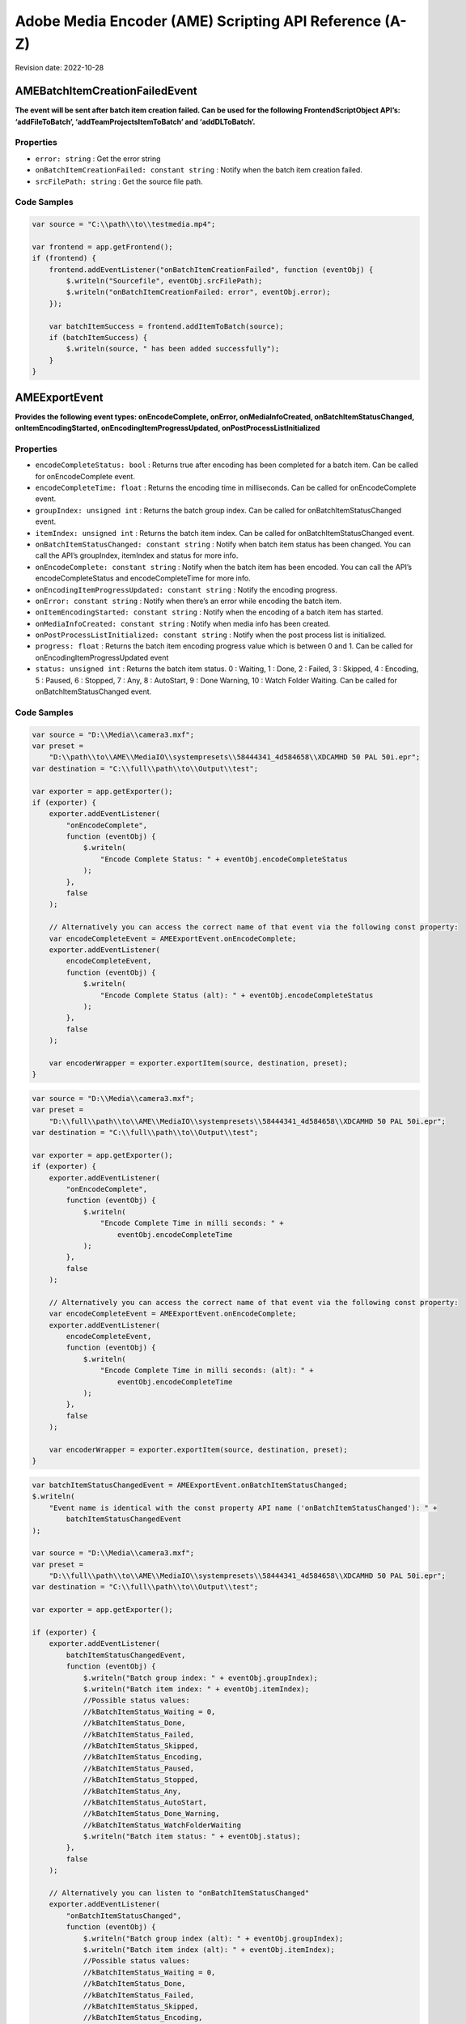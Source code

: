 Adobe Media Encoder (AME) Scripting API Reference (A-Z)
=======================================================

Revision date: 2022-10-28

AMEBatchItemCreationFailedEvent
-------------------------------

**The event will be sent after batch item creation failed. Can be used
for the following FrontendScriptObject API’s: ‘addFileToBatch’,
‘addTeamProjectsItemToBatch’ and ‘addDLToBatch’.**

Properties
~~~~~~~~~~

-  ``error: string`` : Get the error string
-  ``onBatchItemCreationFailed: constant string`` : Notify when the
   batch item creation failed.
-  ``srcFilePath: string`` : Get the source file path.

Code Samples
~~~~~~~~~~~~

.. raw:: html

   <details>

   <summary>onBatchItemCreationFailed Example (click to expand):</summary>

.. code:: javascript

   var source = "C:\\path\\to\\testmedia.mp4";

   var frontend = app.getFrontend();
   if (frontend) {
       frontend.addEventListener("onBatchItemCreationFailed", function (eventObj) {
           $.writeln("Sourcefile", eventObj.srcFilePath);
           $.writeln("onBatchItemCreationFailed: error", eventObj.error);
       });

       var batchItemSuccess = frontend.addItemToBatch(source);
       if (batchItemSuccess) {
           $.writeln(source, " has been added successfully");
       }
   }

.. raw:: html

   </details><br>

AMEExportEvent
--------------

**Provides the following event types: onEncodeComplete, onError,
onMediaInfoCreated, onBatchItemStatusChanged, onItemEncodingStarted,
onEncodingItemProgressUpdated, onPostProcessListInitialized**

.. _properties-1:

Properties
~~~~~~~~~~

-  ``encodeCompleteStatus: bool`` : Returns true after encoding has
   been completed for a batch item. Can be called for onEncodeComplete
   event.
-  ``encodeCompleteTime: float`` : Returns the encoding time in
   milliseconds. Can be called for onEncodeComplete event.
-  ``groupIndex: unsigned int`` : Returns the batch group index. Can
   be called for onBatchItemStatusChanged event.
-  ``itemIndex: unsigned int`` : Returns the batch item index. Can
   be called for onBatchItemStatusChanged event.
-  ``onBatchItemStatusChanged: constant string`` : Notify when batch
   item status has been changed. You can call the API’s groupIndex,
   itemIndex and status for more info.
-  ``onEncodeComplete: constant string`` : Notify when the batch
   item has been encoded. You can call the API’s encodeCompleteStatus
   and encodeCompleteTime for more info.
-  ``onEncodingItemProgressUpdated: constant string`` : Notify the
   encoding progress.
-  ``onError: constant string`` : Notify when there’s an error while
   encoding the batch item.
-  ``onItemEncodingStarted: constant string`` : Notify when the
   encoding of a batch item has started.
-  ``onMediaInfoCreated: constant string`` : Notify when media info
   has been created.
-  ``onPostProcessListInitialized: constant string`` : Notify when
   the post process list is initialized.
-  ``progress: float`` : Returns the batch item encoding progress
   value which is between 0 and 1. Can be called for
   onEncodingItemProgressUpdated event
-  ``status: unsigned int`` : Returns the batch item status. 0 :
   Waiting, 1 : Done, 2 : Failed, 3 : Skipped, 4 : Encoding, 5 : Paused,
   6 : Stopped, 7 : Any, 8 : AutoStart, 9 : Done Warning, 10 : Watch
   Folder Waiting. Can be called for onBatchItemStatusChanged event.

.. _code-samples-1:

Code Samples
~~~~~~~~~~~~

.. raw:: html

   <details>

   <summary>encodeCompleteStatus Example (click to expand):</summary>

.. code:: javascript

   var source = "D:\\Media\\camera3.mxf";
   var preset =
       "D:\\path\\to\\AME\\MediaIO\\systempresets\\58444341_4d584658\\XDCAMHD 50 PAL 50i.epr";
   var destination = "C:\\full\\path\\to\\Output\\test";

   var exporter = app.getExporter();
   if (exporter) {
       exporter.addEventListener(
           "onEncodeComplete",
           function (eventObj) {
               $.writeln(
                   "Encode Complete Status: " + eventObj.encodeCompleteStatus
               );
           },
           false
       );

       // Alternatively you can access the correct name of that event via the following const property:
       var encodeCompleteEvent = AMEExportEvent.onEncodeComplete;
       exporter.addEventListener(
           encodeCompleteEvent,
           function (eventObj) {
               $.writeln(
                   "Encode Complete Status (alt): " + eventObj.encodeCompleteStatus
               );
           },
           false
       );

       var encoderWrapper = exporter.exportItem(source, destination, preset);
   }

.. raw:: html

   </details><br>

.. raw:: html

   <details>

   <summary>encodeCompleteTime Example (click to expand):</summary>

.. code:: javascript

   var source = "D:\\Media\\camera3.mxf";
   var preset =
       "D:\\full\\path\\to\\AME\\MediaIO\\systempresets\\58444341_4d584658\\XDCAMHD 50 PAL 50i.epr";
   var destination = "C:\\full\\path\\to\\Output\\test";

   var exporter = app.getExporter();
   if (exporter) {
       exporter.addEventListener(
           "onEncodeComplete",
           function (eventObj) {
               $.writeln(
                   "Encode Complete Time in milli seconds: " +
                       eventObj.encodeCompleteTime
               );
           },
           false
       );

       // Alternatively you can access the correct name of that event via the following const property:
       var encodeCompleteEvent = AMEExportEvent.onEncodeComplete;
       exporter.addEventListener(
           encodeCompleteEvent,
           function (eventObj) {
               $.writeln(
                   "Encode Complete Time in milli seconds: (alt): " +
                       eventObj.encodeCompleteTime
               );
           },
           false
       );

       var encoderWrapper = exporter.exportItem(source, destination, preset);
   }

.. raw:: html

   </details><br>

.. raw:: html

   <details>

   <summary>onBatchItemStatusChanged Example (click to expand):</summary>

.. code:: javascript

   var batchItemStatusChangedEvent = AMEExportEvent.onBatchItemStatusChanged;
   $.writeln(
       "Event name is identical with the const property API name ('onBatchItemStatusChanged'): " +
           batchItemStatusChangedEvent
   );

   var source = "D:\\Media\\camera3.mxf";
   var preset =
       "D:\\full\\path\\to\\AME\\MediaIO\\systempresets\\58444341_4d584658\\XDCAMHD 50 PAL 50i.epr";
   var destination = "C:\\full\\path\\to\\Output\\test";

   var exporter = app.getExporter();

   if (exporter) {
       exporter.addEventListener(
           batchItemStatusChangedEvent,
           function (eventObj) {
               $.writeln("Batch group index: " + eventObj.groupIndex);
               $.writeln("Batch item index: " + eventObj.itemIndex);
               //Possible status values:
               //kBatchItemStatus_Waiting = 0,
               //kBatchItemStatus_Done,
               //kBatchItemStatus_Failed,
               //kBatchItemStatus_Skipped,
               //kBatchItemStatus_Encoding,
               //kBatchItemStatus_Paused,
               //kBatchItemStatus_Stopped,
               //kBatchItemStatus_Any,
               //kBatchItemStatus_AutoStart,
               //kBatchItemStatus_Done_Warning,
               //kBatchItemStatus_WatchFolderWaiting
               $.writeln("Batch item status: " + eventObj.status);
           },
           false
       );

       // Alternatively you can listen to "onBatchItemStatusChanged"
       exporter.addEventListener(
           "onBatchItemStatusChanged",
           function (eventObj) {
               $.writeln("Batch group index (alt): " + eventObj.groupIndex);
               $.writeln("Batch item index (alt): " + eventObj.itemIndex);
               //Possible status values:
               //kBatchItemStatus_Waiting = 0,
               //kBatchItemStatus_Done,
               //kBatchItemStatus_Failed,
               //kBatchItemStatus_Skipped,
               //kBatchItemStatus_Encoding,
               //kBatchItemStatus_Paused,
               //kBatchItemStatus_Stopped,
               //kBatchItemStatus_Any,
               //kBatchItemStatus_AutoStart,
               //kBatchItemStatus_Done_Warning,
               //kBatchItemStatus_WatchFolderWaiting
               $.writeln("Batch item status (alt): " + eventObj.status);
           },
           false
       );

       var encoderWrapper = exporter.exportItem(source, destination, preset);
   }

.. raw:: html

   </details><br>

.. raw:: html

   <details>

   <summary>onEncodeComplete Example (click to expand):</summary>

.. code:: javascript

   var encodeCompleteEvent = AMEExportEvent.onEncodeComplete;
   $.writeln(
       "Event name is identical with the const property API name ('onEncodeComplete'): " +
           encodeCompleteEvent
   );

   var source = "D:\\Media\\camera3.mxf";
   var preset =
       "D:\\full\\path\\to\\AME\\MediaIO\\systempresets\\58444341_4d584658\\XDCAMHD 50 PAL 50i.epr";
   var destination = "C:\\full\\path\\to\\Output\\test";

   var exporter = app.getExporter();

   if (exporter) {
       exporter.addEventListener(
           encodeCompleteEvent,
           function (eventObj) {
               $.writeln(
                   "Encode Complete Status: " + eventObj.encodeCompleteStatus
               );
               $.writeln(
                   "Encode Complete Time (in milli seconds): " +
                       eventObj.encodeCompleteTime
               );
           },
           false
       );

       // Alternatively you can listen to "onEncodeComplete"
       exporter.addEventListener(
           "onEncodeComplete",
           function (eventObj) {
               $.writeln(
                   "Encode Complete Status (alt): " + eventObj.encodeCompleteStatus
               );
               $.writeln(
                   "Encode Complete Time in milli seconds (alt): " +
                       eventObj.encodeCompleteTime
               );
           },
           false
       );

       var encoderWrapper = exporter.exportItem(source, destination, preset);
   }

.. raw:: html

   </details><br>

.. raw:: html

   <details>

   <summary>onEncodingItemProgressUpdated Example (click to expand):</summary>

.. code:: javascript

   var encodingItemProgressUpdatedEvent =
       AMEExportEvent.onEncodingItemProgressUpdated;
   $.writeln(
       "Event name is identical with the const property API name ('onEncodingItemProgressUpdated'): " +
           encodingItemProgressUpdatedEvent
   );

   var source = "D:\\Media\\camera3.mxf";
   var preset =
       "D:\\full\\path\\to\\AME\\MediaIO\\systempresets\\58444341_4d584658\\XDCAMHD 50 PAL 50i.epr";
   var destination = "C:\\full\\path\\to\\Output\\test";

   var exporter = app.getExporter();

   if (exporter) {
       exporter.addEventListener(
           encodingItemProgressUpdatedEvent,
           function (eventObj) {
               $.writeln("Encoding progress for batch item: " + eventObj.progress);
           },
           false
       );

       // Alternatively you can listen to "onEncodingItemProgressUpdated"
       exporter.addEventListener(
           "onEncodingItemProgressUpdated",
           function (eventObj) {
               $.writeln(
                   "Encoding progress for batch item (alt): " + eventObj.progress
               );
           },
           false
       );

       var encoderWrapper = exporter.exportItem(source, destination, preset);
   }

.. raw:: html

   </details><br>

.. raw:: html

   <details>

   <summary>onError Example (click to expand):</summary>

.. code:: javascript

   var errorEvent = AMEExportEvent.onError;
   $.writeln(
       "Event name is identical with the const property API name ('onError'): " +
           errorEvent
   );

   var source = "D:\\Media\\camera3.mxf";
   var preset =
       "D:\\full\\path\\to\\AME\\MediaIO\\systempresets\\58444341_4d584658\\XDCAMHD 50 PAL 50i.epr";
   var destination = "C:\\full\\path\\to\\Output\\test";

   var exporter = app.getExporter();

   if (exporter) {
       exporter.addEventListener(
           errorEvent,
           function (eventObj) {
               $.writeln("Error while encoding");
           },
           false
       );

       // Alternatively you can listen to "onError"
       exporter.addEventListener(
           "onError",
           function (eventObj) {
               $.writeln("Error while encoding (alt)");
           },
           false
       );

       var encoderWrapper = exporter.exportItem(source, destination, preset);
   }

.. raw:: html

   </details><br>

.. raw:: html

   <details>

   <summary>onItemEncodingStarted Example (click to expand):</summary>

.. code:: javascript

   var itemEncodingStartedEvent = AMEExportEvent.onItemEncodingStarted;
   $.writeln(
       "Event name is identical with the const property API name ('onItemEncodingStarted'): " +
           itemEncodingStartedEvent
   );

   var source = "D:\\Media\\camera3.mxf";
   var preset =
       "D:\\full\\path\\to\\AME\\MediaIO\\systempresets\\58444341_4d584658\\XDCAMHD 50 PAL 50i.epr";
   var destination = "C:\\fullpath\\to\\Output\\test";

   var exporter = app.getExporter();

   if (exporter) {
       exporter.addEventListener(
           itemEncodingStartedEvent,
           function (eventObj) {
               $.writeln("Encoding started for batch item.");
           },
           false
       );

       // Alternatively you can listen to "onItemEncodingStarted"
       exporter.addEventListener(
           "onItemEncodingStarted",
           function (eventObj) {
               $.writeln("Encoding started for batch item (alt).");
           },
           false
       );

       var encoderWrapper = exporter.exportItem(source, destination, preset);
   }

.. raw:: html

   </details><br>

.. raw:: html

   <details>

   <summary>onMediaInfoCreated Example (click to expand):</summary>

.. code:: javascript

   var mediaInfoCreatedEvent = AMEExportEvent.onMediaInfoCreated;
   $.writeln(
       "Event name is identical with the const property API name ('onMediaInfoCreated'): " +
           mediaInfoCreatedEvent
   );

   var source = "D:\\Media\\camera3.mxf";
   var preset =
       "D:\\full\\path\\to\\AME\\MediaIO\\systempresets\\58444341_4d584658\\XDCAMHD 50 PAL 50i.epr";
   var destination = "C:\\full\\path\\to\\Output\\test";

   var exporter = app.getExporter();

   if (exporter) {
       exporter.addEventListener(
           mediaInfoCreatedEvent,
           function (eventObj) {
               $.writeln("Media info created");
           },
           false
       );

       // Alternatively you can listen to "onMediaInfoCreated"
       exporter.addEventListener(
           "onMediaInfoCreated",
           function (eventObj) {
               $.writeln("Media info created (alt)");
           },
           false
       );

       var encoderWrapper = exporter.exportItem(source, destination, preset);
   }

.. raw:: html

   </details><br>

.. raw:: html

   <details>

   <summary>onPostProcessListInitialized Example (click to expand):</summary>

.. code:: javascript

   var postProcessListInitializedEvent =
       AMEExportEvent.onPostProcessListInitialized;
   $.writeln(
       "Event name is identical with the const property API name ('onPostProcessListInitialized'): " +
           postProcessListInitializedEvent
   );

   var source = "D:\\Media\\camera3.mxf";
   var preset =
       "D:\\full\\path\\to\\AME\\MediaIO\\systempresets\\58444341_4d584658\\XDCAMHD 50 PAL 50i.epr";
   var destination = "C:\\full\\path\\to\\Output\\test";

   var exporter = app.getExporter();

   if (exporter) {
       exporter.addEventListener(
           postProcessListInitializedEvent,
           function (eventObj) {
               $.writeln("Post process list has been initialized.");
           },
           false
       );

       // Alternatively you can listen to "onPostProcessListInitialized"
       exporter.addEventListener(
           "onPostProcessListInitialized",
           function (eventObj) {
               $.writeln("Post process list has been initialized (alt).");
           },
           false
       );

       var encoderWrapper = exporter.exportItem(source, destination, preset);
   }

.. raw:: html

   </details><br>

.. raw:: html

   <details>

   <summary>progress Example (click to expand):</summary>

.. code:: javascript

   var source = "D:\\Media\\camera3.mxf";
   var preset =
       "D:\\full\\path\\to\\AME\\MediaIO\\systempresets\\58444341_4d584658\\XDCAMHD 50 PAL 50i.epr";
   var destination = "C:\\full\\path\\to\\Output\\test";

   var exporter = app.getExporter();

   if (exporter) {
       exporter.addEventListener(
           "onEncodingItemProgressUpdated",
           function (eventObj) {
               $.writeln("Encoding progress for batch item: " + eventObj.progress);
           },
           false
       );

       // Alternatively you can access the correct name of that event via the following const property:
       var encodingItemProgressUpdatedEvent =
           AMEExportEvent.onEncodingItemProgressUpdated;
       exporter.addEventListener(
           encodingItemProgressUpdatedEvent,
           function (eventObj) {
               $.writeln(
                   "Encoding progress for batch item (alt): " + eventObj.progress
               );
           },
           false
       );

       var encoderWrapper = exporter.exportItem(source, destination, preset);
   }

.. raw:: html

   </details><br>

.. raw:: html

   <details>

   <summary>status Example (click to expand):</summary>

.. code:: javascript

   var source = "D:\\Media\\camera3.mxf";
   var preset =
       "D:\\full\\path\\to\\AME\\MediaIO\\systempresets\\58444341_4d584658\\XDCAMHD 50 PAL 50i.epr";
   var destination = "C:\\full\\path\\to\\Output\\test";

   var exporter = app.getExporter();

   if (exporter) {
       exporter.addEventListener(
           "onBatchItemStatusChanged",
           function (eventObj) {
               //Possible status values:
               // 0 : Waiting
               // 1 : Done
               // 2 : Failed
               // 3 : Skipped
               // 4 : Encoding
               // 5 : Paused
               // 6 : Stopped
               // 7 : Any
               // 8 : AutoStart
               // 9 : Done Warning
               // 10 : Watch Folder Waiting.
               $.writeln("Batch item status: " + eventObj.status);
           },
           false
       );

       // Alternatively you can access the correct name of that event via the following const property:
       var batchItemStatusChangedEvent = AMEExportEvent.onBatchItemStatusChanged;
       exporter.addEventListener(
           batchItemStatusChangedEvent,
           function (eventObj) {
               //Possible status values:
               // 0 : Waiting
               // 1 : Done
               // 2 : Failed
               // 3 : Skipped
               // 4 : Encoding
               // 5 : Paused
               // 6 : Stopped
               // 7 : Any
               // 8 : AutoStart
               // 9 : Done Warning
               // 10 : Watch Folder Waiting.
               $.writeln("Batch item status (alt): " + eventObj.status);
           },
           false
       );

       var encoderWrapper = exporter.exportItem(source, destination, preset);
   }

.. raw:: html

   </details><br>

AMEFrontendEvent
----------------

**The event will be sent after a batch item has been created
successfully.**

.. _properties-2:

Properties
~~~~~~~~~~

-  ``onItemAddedToBatch: constant string`` : Notify when a batch
   item has been created successfully. Can be used for all
   FrontendScriptObject API’s which creates a batch item.

.. _code-samples-2:

Code Samples
~~~~~~~~~~~~

.. raw:: html

   <details>

   <summary>onItemAddedToBatch Example (click to expand):</summary>

.. code:: javascript

   var source = "C:\\full\\path\\to\\testmedia.mp4";
   var frontend = app.getFrontend();
   if (frontend) {
       frontend.addEventListener("onItemAddedToBatch", function (eventObj) {
           $.writeln("Item added to Batch");
       });

       var batchItemSuccess = frontend.addItemToBatch(source);
       if (batchItemSuccess) {
           $.writeln(source, " has been added successfully");
       }
   }

.. raw:: html

   </details><br>

Application
-----------

**Top level app object**

.. _properties-3:

Properties
~~~~~~~~~~

-  ``buildNumber: string`` : Get application build number

Methods
~~~~~~~

-  ``assertToConsole(): bool`` : Redirect assert output to stdout.

-  ``bringToFront(): bool`` : Bring application to front

-  ``cancelTask(taskID: int): bool`` : Cancel the task that matches
   the task ID

-  ``getEncoderHost(): scripting object`` : Get the encoder host
   object. See EncoderHostScriptObject

-  ``getExporter(): scripting object`` : Get the exporter object.
   See ExporterScriptObject

-  ``getFrontend(): scripting object`` : Get the front end object.
   See FrontendScriptObject

-  ``getWatchFolder(): scripting object`` : Get the watch folder
   object. See WatchFolderScriptObject

-  ``isBlackVideo(sourcePath: string): bool`` : True if all frames
   are black

-  ``isSilentAudio(sourcePath: string): bool`` : True if audio is
   silent

-  ``quit(): bool`` : Quit the AME app

-  ``renderFrameSequence(sourcePath: string, outputPath: string, renderAll: bool, startFrame: int): bool`` : Render
   still frames for given source

-  ``scheduleTask(scriptToExecute: string, delayInMilliseconds: int, repeat: bool): int`` : Schedule
   a script to run after delay, returns task ID

   -  ``scriptToExecute``: Put your script as text,
      e.g. ‘app.getEncoderHost().runBatch()’.

-  ``wait(milliseconds: unsigned int): bool`` : Non UI blocking wait
   in milliseconds

-  ``write(text: string): bool`` : Write text to std out

.. _code-samples-3:

Code Samples
~~~~~~~~~~~~

.. raw:: html

   <details>

   <summary>getExporter Example (click to expand):</summary>

.. code:: javascript

   var exporter = app.getExporter();
   // check ExporterScriptObject to see which methods/properties you can apply

.. raw:: html

   </details><br>

.. raw:: html

   <details>

   <summary>isBlackVideo Example (click to expand):</summary>

.. code:: javascript

   var testfilePath = "C:\\full\\path\\to\\test.mp4";

   var blackVideo = app.isBlackVideo(testfilePath);
   if (blackVideo) {
     $.writeln("The input file has only black frames");
   }

.. raw:: html

   </details><br>

.. raw:: html

   <details>

   <summary>isSilentAudio Example (click to expand):</summary>

.. code:: javascript

   var testfilePath = "C:\\full\\path\\to\\test.mp4";

   var silent = app.isSilentAudio(testfilePath);
   if (silent) {
     $.writeln("The input file has no audio");
   }

.. raw:: html

   </details><br>

.. raw:: html

   <details>

   <summary>renderFrameSequence Example (click to expand):</summary>

.. code:: javascript

   var testfilePath = "C:\\full\\path\to\\weLove.mp4";
   var outputPath = "C:\\full\\path\\to\\output.mp4";

   var renderall = true;
   var startTime = 0;
   app.renderFrameSequence(testfilePath, outputPath, renderall, startTime);

.. raw:: html

   </details><br>

.. raw:: html

   <details>

   <summary>scheduleTask Example (click to expand):</summary>

.. code:: javascript

   var format = "";
   var presetPath = "C:\\dev\\ExtendScripting\\HighQuality720HD.epr";
   var testfilePath = "C:\\full\\path\\to\\weLove.mp4";

   var frontend = app.getFrontend();
   if (frontend) {
       // Either format or preset can be empty, output is optional
       var encoderWrapper = frontend.addFileToBatch(
           testfilePath,
           format,
           presetPath
       );

       if (encoderWrapper) {
           var taskID = app.scheduleTask(
               "var e = app.getEncoderHost(); e.runBatch()",
               5000,
               false
           );
       } else {
           $.writeln("Encoder wrapper object is not valid.");
       }
   } else {
       $.writeln("Frontend object is not valid.");
   }

.. raw:: html

   </details><br>

EncoderHostScriptObject
-----------------------

**Provides several utility methods including batch commands to run,
pause or stop the batch.**

.. _methods-1:

Methods
~~~~~~~

-  ``createEncoderForFormat(inFormatName: string): scripting object`` : Returns
   an ‘EncoderWrapper’ script object for the requested format.

-  ``getCurrentBatchPreview(inOutputPath: string): bool`` : Writes
   out the current batch preview image (tiff format) to the given path.

   -  ``inOutputPath``: Path to store a ‘tiff’ file.

-  ``getFormatList(): array of strings`` : Returns a list of all
   available formats.

-  ``getSourceInfo(sourcePath: string): scripting object`` : Returns
   a ‘SourceMediaInfo’ script object which can give detailed info about
   the provided source.

   -  ``sourcePath``: Media path

-  ``getSupportedImportFileTypes(): array of strings`` : Returns
   list of all available formats.

-  ``isBatchRunning(): bool`` : Returns true if a batch job is
   running.

-  ``pauseBatch(): bool`` : Pauses the batch (always returns true).

-  ``runBatch(): bool`` : Runs the batch (always returns true).

-  ``stopBatch(): bool`` : Stops the batch (always returns true).

.. _code-samples-4:

Code Samples
~~~~~~~~~~~~

.. raw:: html

   <details>

   <summary>Example (click to expand):</summary>

.. code:: javascript

   var sourcePath = "D:\\full\\path\\to\\camera1.mxf";
   var format = "H.264"; // e.g. H.264
   var outputFile = "C:\\full\\path\\to\\output.tiff";

   var encoderHost = app.getEncoderHost();

   if (encoderHost) {
       // API "getSourceInfo"
       var sourceMediaInfo = encoderHost.getSourceInfo(sourcePath);
       if (sourceMediaInfo) {
           // For 'sourceMediaInfo' you can now call properties of the 'SourceMediaInfo' script object, e.g.:
           // (See detailed info in the documentation of 'SourceMediaInfo')
           $.writeln(
               "Embedded description of the source: " + sourceMediaInfo.description
           );
       }

       // API "getFormatList"
       var formatList = encoderHost.getFormatList();
       $.writeln("formatList: " + formatList);

       // API "createEncoderForFormat"
       var encoderWrapper = encoderHost.createEncoderForFormat(format);
       if (encoderWrapper) {
           // For 'encoder' you can now call properties/methods of the 'EncoderWrapper" script object, e.g.:
           // (See detailed info in the documentation of 'EncoderWrapper')
           var frameRate = "25";
           encoderWrapper.setFrameRate(frameRate);
       }

       // API "isBatchRunning"
       var isBatchRunning = encoderHost.isBatchRunning();
       // With the current script the return value should be 'false' since no batch (job) is running.
       // After adding batch items (see FrontendScriptObject) and calling encoderHost.runBatch() this method returns 'true' as long as a job is running.
       $.writeln("isBatchRunning: " + isBatchRunning);

       // API "runBatch" (always returns true and therefore it's not necessary to store the result)
       encoderHost.runBatch();

       // API "stopBatch" (always returns true and therefore it's not necessary to store the result)
       encoderHost.stopBatch();

       // API "pauseBatch" (always returns true and therefore it's not necessary to store the result)
       encoderHost.pauseBatch();

       // API "getCurrentBatchPreview"
       var result = encoderHost.getCurrentBatchPreview(outputFile);
       $.writeln("result: " + result);

       // API "getSupportedImportFileTypes"
       var supportedFileTypes = encoderHost.getSupportedImportFileTypes();
       $.writeln("supportedFileTypes: " + supportedFileTypes);
   } else {
       $.writeln("encoderHost script object not defined");
   }

.. raw:: html

   </details><br>

EncoderHostWrapperEvent
-----------------------

**Provides the following event types: onItemEncodingStarted,
onEncodingItemProgressUpdate, onItemEncodeComplete. For multiple batch
items in the queue we recommend to use this event to ensure that the
event types will be received for all batch items.**

.. _properties-4:

Properties
~~~~~~~~~~

-  ``onEncodingItemProgressUpdate: constant string`` : Notify of the
   batch item encoding progress (available since 23.1.).
-  ``onItemEncodeCompleted: constant string`` : Notify when the
   batch item has been encoded.
-  ``onItemEncodingStarted: constant string`` : Notify when the
   batch item encoding started (available since 23.1.).
-  ``outputFilePath: string`` : Returns the path of the output file.
   Can be called for onItemEncodingStarted and onItemEncodeComplete
   events.
-  ``progress: float`` : Returns the encoding progress between 0 and
   1. Can be called for onEncodingItemProgressUpdate event.
-  ``result: string`` : Returns the encoding result ‘True’ or
   ‘False’. Can be called for onItemEncodeComplete event.
-  ``sourceFilePath: string`` : Returns the path of the source file.
   Can be called for onItemEncodingStarted and onItemEncodeComplete
   events.

.. _code-samples-5:

Code Samples
~~~~~~~~~~~~

.. raw:: html

   <details>

   <summary>Example (click to expand):</summary>

.. code:: javascript

   // Please use this event when you have multiple batch items in the queue (added manually or via a script as below)
   // to ensure you receive all event types
   var source_1 = "D:\\full\\path\\to\\camera1.mxf";
   var source_2 = "D:\\full\\path\\to\\camera2.mxf";
   var source_3 = "D:\\full\\path\\to\\camera3.mxf";

   var frontend = app.getFrontend();
   if (frontend) {
       // listen for batch item added event
       frontend.addEventListener("onItemAddedToBatch", function (eventObj) {
           $.writeln("frontend.onItemAddedToBatch: success");
       });

       var batchItemSuccess_1 = frontend.addItemToBatch(source_1);
       var batchItemSuccess_2 = frontend.addItemToBatch(source_2);
       var batchItemSuccess_3 = frontend.addItemToBatch(source_3);
       if (batchItemSuccess_1 && batchItemSuccess_2 && batchItemSuccess_3) {
           $.writeln(
               "Batch item added successfully for the source files ",
               source_1 + " , " + source_2 + " , " + source_3
           );

           encoderHost = app.getEncoderHost();
           if (encoderHost) {
               // listen to the item encoding started event (available since 23.1.)
               encoderHost.addEventListener(
                   "onItemEncodingStarted",
                   function (eventObj) {
                       $.writeln(
                           "onItemEncodingStarted: Source File Path: " +
                               eventObj.sourceFilePath
                       );
                       $.writeln(
                           "onItemEncodingStarted: Output File Path: " +
                               eventObj.outputFilePath
                       );
                   }
               );

               /* for earlier versions (23.0. or older) there's an additional step necessary to listen to the onItemEncodingStarted event
           var exporter = app.getExporter();
           if (exporter) {
               exporter.addEventListener(
                   "onItemEncodingStarted",
                   function (eventObj) {
                   $.writeln("onItemEncodingStarted");
                   }
               );
           }
         */

               // listen to the item encoding progress event (available since 23.1.)
               encoderHost.addEventListener(
                   "onEncodingItemProgressUpdate",
                   function (eventObj) {
                       $.writeln(
                           "onEncodingItemProgessUpdate: Encoding Progress: " +
                               eventObj.progress
                       );
                   }
               );

               /* for earlier versions (23.0. or older) there's an additional step necessary to listen to the onEncodingItemProgressUpdated event
           var exporter = app.getExporter();
           if (exporter) {
               exporter.addEventListener(
                   "onEncodingItemProgressUpdated",
                   function (eventObj) {
                   $.writeln("onEncodingItemProgessUpdated: Encoding Progress: " + eventObj.progress);
                   }
               );
           }
         */

               // listen to the item encoding complete event
               encoderHost.addEventListener(
                   "onItemEncodeComplete",
                   function (eventObj) {
                       $.writeln(
                           "onItemEncodeComplete: Result: " + eventObj.result
                       );
                       $.writeln(
                           "onItemEncodeComplete: Source File Path: " +
                               eventObj.sourceFilePath
                       );
                       $.writeln(
                           "onItemEncodeComplete: Output File Path: " +
                               eventObj.outputFilePath
                       );
                   }
               );

               encoderHost.runBatch();
           } else {
               $.writeln("encoderHost not valid");
           }
       } else {
           $.writeln("batch item wasn't added successfully");
       }
   } else {
       $.writeln("frontend not valid");
   }

.. raw:: html

   </details><br>

EncoderWrapper
--------------

**Queue item object to set encode properties**

.. _properties-5:

Properties
~~~~~~~~~~

-  ``outputFiles: array of strings`` : Gets the list of files the
   encode generated
-  ``outputHeight: float`` : Gets the height of the encoded output
   file
-  ``outputWidth: float`` : Gets the width of the encoded output
   file

.. _methods-2:

Methods
~~~~~~~

-  ``SetIncludeSourceXMP(includeSourceXMP: bool): bool`` : Toggle
   the inclusion of source XMP [boolean] input value required

-  ``getEncodeProgress(): int`` : Returns the encode progress as
   percentage

-  ``getEncodeTime(): float`` : Return the encode time in
   milliseconds

-  ``getMissingAssets(includeSource: bool, includeOutput: bool): array of strings`` : Returns
   a list of missing assets

   -  ``includeSource``: Get missing asset list from the source group if
      requested

-  ``getPresetList(): array of strings`` : Returns the presets
   available for the assigned format

-  ``loadFormat(format: string): bool`` : Changes the format for the
   batch item

   -  ``format``: E.g. ‘H.264’ Loads all presets available for the
      assigned format

-  ``loadPreset(presetPath: string): bool`` : Loads and assigns the
   preset to the batch item

-  ``setCropOffsets(left: unsigned int, top: unsigned int, right: unsigned int, bottom: unsigned int): bool`` : Sets
   the crop offsets

-  ``setCropState(cropState: bool): bool`` : Sets the crop state
   [boolean] input value required

-  ``setCropType(cropType: unsigned int): bool`` : Sets the scale
   type

   -  ``cropType``: 0 ScaleToFit, 1 ScaleToFitBeforeCrop, 2
      SetAsOutputSize, 3 ScaleToFill, 4 ScaleToFillBeforeCrop, 5
      StretchToFill, 6 StretchToFillBeforeCrop

-  ``setCuePointData(inCuePointsFilePath: string): bool`` : Sets the
   cue point data

-  ``setFrameRate(framerate: string): bool`` : Sets the frame rate
   for the batch item

   -  ``framerate``: E.g. ‘24’ as string

-  ``setIncludeSourceCuePoints(includeSourceCuePoints: bool): bool`` : Toggle
   the inclusion of cue points [boolean] input value required

-  ``setOutputFrameSize(width: unsigned int, height: unsigned int): bool`` : Sets
   the output frame size

-  ``setRotation(rotationValue: float): bool`` : Sets the rotation
   (in a 360 degree system)

   -  ``rotationValue``: E.g. 0.0 - 360.0

-  ``setScaleType(scaleType: unsigned int): bool`` : Sets the scale
   type

   -  ``scaleType``: 0 ScaleToFit, 1 ScaleToFitBeforeCrop, 2
      SetAsOutputSize, 3 ScaleToFill, 4 ScaleToFillBeforeCrop, 5
      StretchToFill, 6 StretchToFillBeforeCrop

-  ``setTimeInterpolationType(interpolationType: unsigned int): bool`` : Set
   the time interpolation type

   -  ``interpolationType``: 0 FrameSampling, 1 FrameBlending, 2
      OpticalFlow

-  ``setUseFrameBlending(useFrameBlending: bool): bool`` : Toggle
   the use of frame blending [boolean] input value required

-  ``setUseMaximumRenderQuality(useMaximumRenderQuality: bool): bool`` : Toggle
   the use of maximum render quality [boolean] input value required

-  ``setUsePreviewFiles(usePreviewFiles: bool): bool`` : Toggle the
   use of previews files. [boolean] input value required

-  ``setWorkArea(workAreaType: unsigned int, startTime: float, endTime: float): bool`` : Sets
   the work area type, start and end time for the batch item

   -  ``workAreaType``: 0 Entire, 1 InToOut, 2 WorkArea, 3 Custom, 4
      UseDefault

-  ``setXMPData(templateXMPFilePath: string): bool`` : Sets XMP data
   to given template

.. _code-samples-6:

Code Samples
~~~~~~~~~~~~

.. raw:: html

   <details>

   <summary>Example (click to expand):</summary>

.. code:: javascript

   var format = "";
   var presetPath = "C:\\full\\path\\to\\HighQuality720HD.epr";
   var testfilePath = "C:\\full\\path\\to\\weLove.mp4";

   var frontend = app.getFrontend();
   if (frontend) {
       // Either format or preset can be empty, output is optional
       var encoderWrapper = frontend.addFileToBatch(
           testfilePath,
           format,
           presetPath
       );

       if (encoderWrapper) {
           $.writeln(
               "Frontend script engine added the source file using addFileToBatch-",
               testfilePath,
               " successfully"
           );

           $.writeln("width :", encoderWrapper.outputWidth);
           $.writeln("height:", encoderWrapper.outputHeight);
           $.writeln("outputFiles:", encoderWrapper.outputFiles);

           //input value is string please use e.g. "25"
           encoderWrapper.setFrameRate("25");

           //int, 0-Entire, 1-InToOut, 2-WorkArea, 3-Custom, 4:UseDefault
           encoderWrapper.setWorkArea(0, 0.0, 1.0);

           var usePreviewFiles = true;
           encoderWrapper.setUsePreviewFiles(usePreviewFiles);

           var useMaximumRenderQuality = true;
           encoderWrapper.setUseMaximumRenderQuality(useMaximumRenderQuality);

           var useFrameBlending = true;
           encoderWrapper.setUseFrameBlending(useFrameBlending);

           // int-0-FrameSampling, 1-FrameBlending, 2-OpticalFlow
           encoderWrapper.setTimeInterpolationType(1);

           // be aware that this method first letter is upper case
           var includeSourceXMP = true;
           encoderWrapper.SetIncludeSourceXMP(includeSourceXMP);

           var includeSourceCuePoints = false;
           encoderWrapper.setIncludeSourceCuePoints(includeSourceCuePoints);

           var cropState = true;
           encoderWrapper.setCropState(cropState);

           //int, 0-ScaleToFit, 1-ScaleToFitBeforeCrop, 2-SetAsOutputSize, 3-ScaleToFill, 4-ScaleToFillBeforeCrop, 5-StretchToFill, 6-StretchToFillBeforeCrop",
           encoderWrapper.setCropType(4);

           //int, 0-ScaleToFit, 1-ScaleToFitBeforeCrop, 2-SetAsOutputSize, 3-ScaleToFill, 4-ScaleToFillBeforeCrop, 5-StretchToFill, 6-StretchToFillBeforeCrop",
           encoderWrapper.setScaleType(4);

           // rotate clockwise, input values will be transformed into [0 - 360], so -90 is equal to 270
           encoderWrapper.setRotation(180);

           //left, top, right, bottom
           encoderWrapper.setCropOffsets(10, 20, 10, 20);

           //width and height
           encoderWrapper.setOutputFrameSize(1200, 800);

           // default is off - deprecated
           //encoderWrapper.setCuePointData();

           var encoderHostWrapper = app.getEncoderHost();
           if (encoderHostWrapper) {
               encoderHostWrapper.runBatch();
           }
       } else {
           $.writeln("encoderWrapper is not valid");
       }
   } else {
       $.writeln("frontend obj is not valid");
   }

.. raw:: html

   </details><br>

.. raw:: html

   <details>

   <summary>getPresetList Example (click to expand):</summary>

.. code:: javascript

   var presetPath = "C:\\full\\path\\to\\HighQuality720HD.epr";
   var testfilePath = "C:\\full\\path\\to\\weLove.mp4";

   var format = "";
   var frontend = app.getFrontend();
   if (frontend) {
       var encoderWrapper = frontend.addFileToBatch(
           testfilePath,
           format,
           presetPath
       );

       if (encoderWrapper) {
           $.writeln(testfilePath, " has been added successfully");

           /**if you set the format parameter but no presetfilepath then you will
            * get all related presets to this specific format.
            *
            * If you set the presetfilepath but no format, then the
            * format will be set automatically that matches the current preset */

           var presetList = encoderWrapper.getPresetList();
           for (var index = 0; index < presetList.length; index++) {
               $.writeln(presetList[index]);
           }
       } else {
           $.writeln("encoderWrapper object is not valid");
       }
   } else {
       $.writeln("Frontend object is not valid");
   }

.. raw:: html

   </details><br>

.. raw:: html

   <details>

   <summary>loadFormat Example (click to expand):</summary>

.. code:: javascript

   var format = "";
   var presetPath = "C:\\full\\path\\to\\HighQuality720HD.epr";
   var testfilePath = "C:\\full\\path\\to\\weLove.mp4";
   var frontend = app.getFrontend();
   if (frontend) {
       var encoderWrapper = frontend.addFileToBatch(
           testfilePath,
           format,
           presetPath
       );
       if (encoderWrapper) {
           encoderWrapper.loadFormat("MP3");
       } else {
           $.writeln("EncoderWrapper object is not valid");
       }
   } else {
       $.writeln("Frontend object is not valid");
   }

.. raw:: html

   </details><br>

.. raw:: html

   <details>

   <summary>loadPreset Example (click to expand):</summary>

.. code:: javascript

   var format = "";
   var presetPath = "C:\\full\\path\\to\\HighQuality720HD.epr";
   var testfilePath = "C:\\full\\path\\to\\weLove.mp4";
   var presetPathToLoad = "C:\\full\\path\\to\\High Quality 1080 HD.epr";

   var frontend = app.getFrontend();
   if (frontend) {
       // Either format name or presetPath can be empty, output filepath is optional
       var encoderWrapper = frontend.addFileToBatch(
           testfilePath,
           format,
           presetPath
       );
       if (encoderWrapper) {
           encoderWrapper.loadPreset(presetPathToLoad);
       } else {
           $.writeln("EncoderWrapper object is not valid");
       }
   } else {
       $.writeln("Frontend object is not valid");
   }

.. raw:: html

   </details><br>

EncoderWrapperEvent
-------------------

**An event to inform of encode progress and completion.**

.. _properties-6:

Properties
~~~~~~~~~~

-  ``onEncodeFinished: constant string`` : Notify when the batch
   item has been encoded.
-  ``onEncodeProgress: constant string`` : Notify when the batch
   item encode progress changes.
-  ``result: string`` : Returns the encoding result ‘Done!’,
   ‘Failed!’ or ‘Stopped!’ for the event type onEncodeFinished resp. the
   encoding progress for the event type onEncodeProgress which is
   between 0 and 100.

.. _code-samples-7:

Code Samples
~~~~~~~~~~~~

.. raw:: html

   <details>

   <summary>Example (click to expand):</summary>

.. code:: javascript

   var source = "D:\\full\\path\\to\\camera3.mxf";
   var preset =
       "D:\\full\\path\\to\\AME\\MediaIO\\systempresets\\58444341_4d584658\\XDCAMHD 50 PAL 50i.epr";
   var destination = "C:\\full\\path\\to\\test";

   var exporter = app.getExporter();
   if (exporter) {
       var encoderWrapper = exporter.exportItem(source, destination, preset);
       if (encoderWrapper) {
           encoderWrapper.addEventListener(
               "onEncodeFinished",
               function (eventObj) {
                   $.writeln("Encoding result: " + eventObj.result);
               },
               false
           );
           encoderWrapper.addEventListener(
               "onEncodeProgress",
               function (eventObj) {
                   $.writeln("Encoding progress: " + eventObj.result);
               },
               false
           );
       }
   }

.. raw:: html

   </details><br>

ExporterScriptObject
--------------------

**Contains several encoding methods. You can listen to different types
of the AMEExportEvent: onEncodeComplete, onError, onMediaInfoCreated,
onBatchItemStatusChanged, onItemEncodingStarted,
onEncodingItemProgressUpdated, onPostProcessListInitialized**

.. _properties-7:

Properties
~~~~~~~~~~

-  ``elapsedMilliseconds: float`` : Returns the encode time in
   milliseconds.
-  ``encodeID: string`` : Returns the current encode item ID as
   string.

.. _methods-3:

Methods
~~~~~~~

-  ``exportGroup(sourcePath: string, outputPath: string, presetsPath: string, matchSource: bool = false): bool`` : Export
   the source with the provided list of presets. Returns true in case of
   success.

   -  ``sourcePath``: Media path (Premiere Pro projects aren’t
      supported).
   -  ``outputPath``: If outputPath is empty, then the output file
      location will be generated based on the source location.
   -  ``presetsPath``: Multiple preset paths can be provided separated
      via a \| (e.g. ‘path1|path2|path3’
   -  ``matchSource``: Optional. Default value is false

-  ``exportItem(sourcePath: string, outputPath: string, presetPath: string, matchSource: bool = false, writeFramesToDisk: bool = false): scripting object`` : Export
   the source with the provided preset. Returns an EncoderWrapper
   object.

   -  ``sourcePath``: Media path or Premiere Pro project path (In case
      of a Premiere Pro project the last sequence will be used).
   -  ``outputPath``: If outputPath is empty, then the output file
      location will be generated based on the source location.
   -  ``matchSource``: Optional. Default value is false
   -  ``writeFramesToDisk``: Optional. Default value is false. True
      writes five frames at 0%, 25%, 50%, 75% and 100% of the full
      duration. Known issue: Currently it only works with parallel
      encoding disabled.

-  ``exportSequence(projectPath: string, outputPath: string, presetPath: string, matchSource: bool = false, writeFramesToDisk: bool = false, leadingFramesToTrim: int = 0, trailingFramesToTrim: int = 0, sequenceName: string = ""): bool`` : Export
   the Premiere Pro sequence with the provided preset. Returns true in
   case of success.

   -  ``projectPath``: Premiere Pro project path.
   -  ``outputPath``: If outputPath is empty, then the output file
      location will be generated based on the source location.
   -  ``matchSource``: Optional. Default value is false.
   -  ``writeFramesToDisk``: Optional. Default value is false. True
      writes five frames at 0%, 25%, 50%, 75% and 100% of the full
      duration. Known issue: Currently it only works with parallel
      encoding disabled.
   -  ``leadingFramesToTrim``: Optional. Default value is 0.
   -  ``trailingFramesToTrim``: Optional. Default value is 0.
   -  ``sequenceName``: Optional. If sequence name is empty then we use
      the last sequence of the project.

-  ``getSourceMediaInfo(sourcePath: string): scripting object`` : Returns
   a SourceMediaInfo object.

-  ``removeAllBatchItems(): bool`` : Remove all batch items from the
   queue. Returns true in case of success.

-  ``trimExportForSR(sourcePath: string, outputPath: string, presetPath: string, matchSource: bool = false, writeFramesToDisk: bool = false, leadingFramesToTrim: int = 0, trailingFramesToTrim: int = 0): bool`` : Smart
   render the source with the provided preset. Returns true in case of
   success.

   -  ``sourcePath``: Media path or Premiere Pro project path (In case
      of a Premiere Pro project the last sequence will be used).
   -  ``outputPath``: If outputPath is empty, then the output file
      location will be generated based on the source location.
   -  ``matchSource``: Optional. Default value is false.
   -  ``writeFramesToDisk``: Optional. Default value is false. True
      writes five frames at 0%, 25%, 50%, 75% and 100% of the full
      duration. Known issue: Currently it only works with parallel
      encoding disabled.
   -  ``leadingFramesToTrim``: Optional. Default value is 0.
   -  ``trailingFramesToTrim``: Optional. Default value is 0.

.. _code-samples-8:

Code Samples
~~~~~~~~~~~~

.. raw:: html

   <details>

   <summary>elapsedMilliseconds Example (click to expand):</summary>

.. code:: javascript

   var source = "D:\\full\\path\\to\\camera3.mxf";
   var preset = "D:\\full\\path\\to\\AME\\MediaIO\\systempresets\\58444341_4d584658\\XDCAMHD 50 PAL 50i.epr";
   var destination = "C:\\full\\path\\to\\Output\\test";

   var exporter = app.getExporter();

   if (exporter) {
       var encoderWrapper  = exporter.exportItem(source, destination, preset);

       exporter.addEventListener("onEncodeComplete", function(eventObj) {
           // We can get the encoding time from the event or from the exporter
           $.writeln("Encode Complete Time (in milli seconds): " + eventObj.encodeCompleteTime);

           var encodeCompleteTime = exporter.elapsedMilliseconds;
           $.writeln("Encode Complete Time alt (in milli seconds): " + encodeCompleteTime);
       }, false)
   }

.. raw:: html

   </details><br>

.. raw:: html

   <details>

   <summary>encodeID Example (click to expand):</summary>

.. code:: javascript

   var source = "D:\\full\\path\\to\\camera3.mxf";
   var preset = "D:\\full\\path\\to\\AME\\MediaIO\\systempresets\\58444341_4d584658\\XDCAMHD 50 PAL 50i.epr";
   var destination = "C:\\full\\path\\to\\Output\\test";

   var exporter = app.getExporter();

   if (exporter) {
       var encoderWrapper = exporter.exportItem(source, destination, preset);
       var encodeID = exporter.encodeID;
       $.writeln("Encode ID: " + encodeID);
   }

.. raw:: html

   </details><br>

.. raw:: html

   <details>

   <summary>exportGroup Example (click to expand):</summary>

.. code:: javascript

   var source = "D:\\full\\path\\to\\camera3.mxf";
   var preset_1 = "D:\\full\\path\\to\\AME\\MediaIO\\systempresets\\58444341_4d584658\\XDCAMHD 50 PAL 50i.epr";
   var preset_2 = "D:\\full\\path\\to\\AME\\MediaIO\\systempresets\\58444341_4d584658\\XDCAMHD 50 PAL 25p.epr";
   var presets = preset_1 + "|" + preset_2;
   var destination = "C:\\full\\path\\to\\Output\\test";
   var matchSourceSettings = false;  // optional

   var exporter = app.getExporter();

   if (exporter) { 

       exporter.addEventListener("onEncodeComplete", function(eventObj) {
           // We should arrive here two times (for every preset we have one batch item)
           $.writeln("Encode Complete Status (always true): " + eventObj.encodeCompleteStatus);
           // We encode both batch items in parallel and so we don't really get the exact time for each batch item
           // When we arrive here the second time we get the total encoding time for both batch items (the first
           // could be ignored)
           $.writeln("Encode Complete Time (in milliseconds): " + eventObj.encodeCompleteTime);
       }, false)

       exporter.addEventListener("onError", function(eventObj) {
           $.writeln("Error while encoding");
       }, false)

       exporter.addEventListener("onBatchItemStatusChanged", function(eventObj) {
           $.writeln("Batch group index: " + eventObj.groupIndex);
           $.writeln("Batch item index: " + eventObj.itemIndex);
           /*
           Possible status values:
           kBatchItemStatus_Waiting = 0,
           kBatchItemStatus_Done,
           kBatchItemStatus_Failed,
           kBatchItemStatus_Skipped,
           kBatchItemStatus_Encoding,
           kBatchItemStatus_Paused,
           kBatchItemStatus_Stopped,
           kBatchItemStatus_Any,
           kBatchItemStatus_AutoStart,
           kBatchItemStatus_Done_Warning,
           kBatchItemStatus_WatchFolderWaiting
           */
           $.writeln("Batch item status: " + eventObj.status);
       }, false)

       exporter.addEventListener("onItemEncodingStarted", function(eventObj) {
           $.writeln("Encoding started for batch item.");
       }, false)

       exporter.addEventListener("onMediaInfoCreated", function(eventObj) {
           $.writeln("Media info created");
       }, false)
       
       exporter.addEventListener("onPostProcessListInitialized", function(eventObj) {
           $.writeln("Post process list has been initialized.");
       }, false)

       var encodingPreperationSuccess = exporter.exportGroup(source, destination, presets, matchSourceSettings);
       // Without all optional arguments:
       // var encodingPreperationSuccess = exporter.exportGroup(source, destination, presets);

       $.writeln ("Encoding preparations were successful: " + encodingPreperationSuccess);
   }

.. raw:: html

   </details><br>

.. raw:: html

   <details>

   <summary>exportItem Example (click to expand):</summary>

.. code:: javascript

   // Supported: PR projects (last sequence will be used)
   // var source = "C:\\Users\\marnold\\Documents\\Adobe\\Premiere Pro (Beta)\\22.0\\Two sequences.prproj";
   var source = "D:\\full\\path\\to\\camera3.mxf";
   var preset = "D:\\full\\path\\to\\AME\\MediaIO\\systempresets\\58444341_4d584658\\XDCAMHD 50 PAL 50i.epr";
   var destination = "C:\\full\\path\\to\\Output\\test";
   var matchSourceSettings = false; // optional
   var writeFramesToDisk = false; // optional

   var exporter = app.getExporter();

   if (exporter) {
       
       // listen to events dispatched by the exporter:
       exporter.addEventListener("onEncodeComplete", function(eventObj) {
           $.writeln("Encode Complete Status (always true): " + eventObj.encodeCompleteStatus); // Complete status always true
           $.writeln("Encode Complete Time (in milliseconds): " + eventObj.encodeCompleteTime);
       }, false)
           
       exporter.addEventListener("onError", function(eventObj) {
           $.writeln("Error while encoding");
       }, false)

       exporter.addEventListener("onBatchItemStatusChanged", function(eventObj) {
           $.writeln("Batch group index: " + eventObj.groupIndex);
           $.writeln("Batch item index: " + eventObj.itemIndex);
           //Possible status values:
           //kBatchItemStatus_Waiting = 0,
           //kBatchItemStatus_Done,
           //kBatchItemStatus_Failed,
           //kBatchItemStatus_Skipped,
           //kBatchItemStatus_Encoding,
           //kBatchItemStatus_Paused,
           //kBatchItemStatus_Stopped,
           //kBatchItemStatus_Any,
           //kBatchItemStatus_AutoStart,
           //kBatchItemStatus_Done_Warning,
           //kBatchItemStatus_WatchFolderWaiting
           $.writeln("Batch item status: " + eventObj.status);
       }, false)

       exporter.addEventListener("onEncodingItemProgressUpdated", function(eventObj) {
           $.writeln("Encoding progress for batch item: " + eventObj.progress);
       }, false)

       exporter.addEventListener("onItemEncodingStarted", function(eventObj) {
           $.writeln("Encoding started for batch item.");
       }, false)

       exporter.addEventListener("onMediaInfoCreated", function(eventObj) {
           $.writeln("Media info created");
       }, false)
           
       exporter.addEventListener("onPostProcessListInitialized", function(eventObj) {
           $.writeln("Post process list has been initialized.");
       }, false)

       var encoderWrapper  = exporter.exportItem(source, destination, preset, matchSourceSettings, writeFramesToDisk);
       // Without all optional arguments:
       // var encoderWrapper  = exporter.exportItem(source, destination, preset);

       if (encoderWrapper) {
           encoderWrapper.addEventListener("onEncodeFinished", function(eventObj) {
           $.writeln("Encoding result: " + eventObj.result);
           }, false)

           encoderWrapper.addEventListener("onEncodeProgress", function(eventObj) {
               $.writeln("Encoding progress: " + eventObj.result);
           }, false)
       }
   }

.. raw:: html

   </details><br>

.. raw:: html

   <details>

   <summary>exportSequence Example (click to expand):</summary>

.. code:: javascript

   var projectPath = "C:\\full\\path\\to\\Validation.prproj";
   var preset = "C:\\full\\path\\to\\XDCAMHD50PAL25p.epr";
   var source = "C:\\full\\path\\to\\testmedia.mp4";
   var destination = "C:\\full\\path\\to\\Output";

   var matchSource= false;
   var writeFramesToDisk = false;
   var leadingFramesToTrim = 0;  
   var trailingFramesToTrim = 0;
   var sequenceName = "AME-Test-Sequence";

   var exporter = app.getExporter();

   if (exporter) { 

       var encodingPreperationSuccess = exporter.exportSequence(projectPath, destination, preset, matchSource, writeFramesToDisk, leadingFramesToTrim, trailingFramesToTrim, sequenceName);
      
       $.writeln ("Encoding preparations were successful: " + encodingPreperationSuccess);

       // please see 'exportGroup' how to register events
    }

    

.. raw:: html

   </details><br>

.. raw:: html

   <details>

   <summary>getSourceMediaInfo Example (click to expand):</summary>

.. code:: javascript

   var exporter = app.getExporter();

   if (exporter) {
       var source = "D:\\full\\path\\to\\camera3.mxf";
       var sourceMediaInfo = exporter.getSourceMediaInfo(source);
   }

.. raw:: html

   </details><br>

.. raw:: html

   <details>

   <summary>removeAllBatchItems Example (click to expand):</summary>

.. code:: javascript

   // Preparation: Be sure there are some batch items in the queue. Otherwise create them via scripting API's or directly in the UI
   // since we need some batch item in the queue to verify the API removeAllBatchItems

   var exporter = app.getExporter();

   if (exporter) {
       var success = exporter.removeAllBatchItems();
       $.writeln("Remove all batch items was successful: " + success);
   }

.. raw:: html

   </details><br>

.. raw:: html

   <details>

   <summary>trimExportForSR Example (click to expand):</summary>

.. code:: javascript

   var preset = "C:\\full\\path\\to\\XDCAMHD50PAL25p.epr";
   var source = "C:\\full\\path\\to\\testmedia.mp4";
   var destination = "C:full\\path\\to\\Output";
   var matchSource = false;
   var writeFramesToDisk = false;
   var leadingFramesToTrim = 10;  
   var trailingFramesToTrim = 700; 

   var exporter = app.getExporter();
   if (exporter) { 
      
      var encodingPreperationSuccess = exporter.trimExportForSR(source, destination, preset, matchSource, writeFramesToDisk, leadingFramesToTrim, trailingFramesToTrim);

      $.writeln ("Encoding preparations were successful: " + encodingPreperationSuccess);

      // please see 'exportGroup' how to register events
   }

.. raw:: html

   </details><br>

FrontendScriptObject
--------------------

**Scripting methods to the frontend**

.. _methods-4:

Methods
~~~~~~~

-  ``addCompToBatch(compPath: string, presetPath: string = "", outputPath: string = ""): bool`` : Adds
   the first comp of an After Effects project resp. the first sequence
   of a Premiere Pro project to the batch.

   -  ``compPath``: Path to e.g. an After Effects project or Premiere
      Pro project. The first comp resp. sequence will be used.
   -  ``presetPath``: Optional. If presetPath is empty, then the default
      preset will be applied.
   -  ``outputPath``: Optional. If outputPath is empty, then the output
      file name will be generated based on the comp path.

-  ``addDLToBatch(projectPath: string, format: string, presetPath: string, guid: string, outputPath: string = ""): scripting object`` : Adds
   e.g. an After Effects comp or Premiere Pro sequence to the batch and
   returns an EncoderWrapper object.

   -  ``projectPath``: E.g. Premiere Pro or After Effects project path.
   -  ``format``: E.g. ‘H.264’
   -  ``presetPath``: Either a preset or a format input must be present.
      If no preset is used then the default preset of the specified
      format will be applied.
   -  ``guid``: The unique id of e.g. a Premiere Pro sequence or After
      Effects composition.
   -  ``outputPath``: Optional. If outputPath is empty, then the output
      file name will be generated based on the project path.

-  ``addFileSequenceToBatch(containingFolder: string, imagePath: string, presetPath: string, outputPath: string = ""): bool`` : Adds
   an image sequence to the batch. The images will be sorted in
   alphabetical order.

   -  ``containingFolder``: The folder containing image files.
   -  ``imagePath``: All images from the containing folder with the same
      extension will be added to the output file.
   -  ``outputPath``: Optional. If outputPath is empty, then the output
      file name will be generated based on the containingFolder name

-  ``addFileToBatch(filePath: string, format: string, presetPath: string, outputPath: string = ""): scripting object`` : Adds
   a file to the batch and returns an EncoderWrapper object.

   -  ``filePath``: File path of a media source.
   -  ``format``: E.g. ‘H.264’
   -  ``presetPath``: Either a preset or a format input must be present.
      If no preset is used then the default preset of the specified
      format will be applied.
   -  ``outputPath``: Optional. If outputPath is empty, then the output
      file name will be generated based on the file path.

-  ``addItemToBatch(sourcePath: string): bool`` : Adds a media
   source to the batch.

   -  ``sourcePath``: Path of the media source.

-  ``addTeamProjectsItemToBatch(projectsURL: string, format: string, presetPath: string, outputPath: string): scripting object`` : Adds
   a team project item to the batch and returns an EncoderWrapper
   object.

   -  ``projectsURL``: Team Projects URL or Team Projects Snap. You can
      create a tp2snap file in PPro for a ProjectItem via the scripting
      API saveProjectSnapshot.
   -  ``format``: E.g. ‘H.264’
   -  ``presetPath``: Either a preset or a format input must be present.
      If no preset is used then the default preset of the specified
      format will be applied.

-  ``addXMLToBatch(xmlPath: string, presetPath: string, outputFolderPath: string = ""): bool`` : Adds
   Final Cut Pro xml to the batch.

   -  ``xmlPath``: Path to a Final Cut Pro xml file.
   -  ``outputFolderPath``: Optional. If outputFolderPath is empty, then
      the output file name will be generated based on the XML file path.

-  ``getDLItemsAtRoot(projectPath: string): array of strings`` : Returns
   the list of GUIDs for objects (sequences/comps) at the top/root
   level.

   -  ``projectPath``: E.g. Premiere Pro or After Effects project path.

-  ``stitchFiles(mediaPaths: string, format: string, presetPath: string, outputPath: string): scripting object`` : Adds
   a batch item for the given media and returns an EncoderWrapper
   object.

   -  ``mediaPaths``: Semicolon delimited list of media paths.
   -  ``format``: E.g. ‘H.264’
   -  ``presetPath``: Either a preset or a format input must be present.
      If no preset is used then the default preset of the specified
      format will be applied.

-  ``stopBatch(): bool`` : Stops the batch.

.. _code-samples-9:

Code Samples
~~~~~~~~~~~~

.. raw:: html

   <details>

   <summary>addCompToBatch Example (click to expand):</summary>

.. code:: javascript

   var preset = "C:\\full\\path\\to\\HighQuality720HD.epr";
   var destination = "C:\\full\\path\\to\\Output";
   var compItem = "C:\\full\\path\\to\\Two comps.aep";

   var frontend = app.getFrontend();
   if (frontend) {

      // listen for batch item added event
      frontend.addEventListener("onItemAddedToBatch", function (eventObj) {
       $.writeln("frontend.onItemAddedToBatch: success");
       });

     var batchItemSuccess = frontend.addCompToBatch(compItem, preset, destination);
     if (batchItemSuccess) {
         $.writeln(
         "Frontend script engine added the source file ",
         compItem,
         " successfully "
         );

         // get encoderHost to be able to listen for the item complete event
       encoderHost = app.getEncoderHost();
       if (encoderHost) {
         encoderHost.addEventListener(
           "onItemEncodeComplete",
           function (eventObj) {
             $.writeln("Result: " + eventObj.result);
             $.writeln("Source File Path: " + eventObj.sourceFilePath);
             $.writeln("Output File Path: " + eventObj.outputFilePath);
           }
         );

         encoderHost.runBatch();  
       } else {
         $.writeln("encoderHost not valid");
       }
     } else {
       $.writeln("batch item wasn't added successfully");
     }
   } else {
     $.writeln("frontend not valid");
   }

.. raw:: html

   </details><br>

.. raw:: html

   <details>

   <summary>addDLToBatch Example (click to expand):</summary>

.. code:: javascript

   var format = "H.264";
   var presetPath = "C:\\full\\path\\to\\HighQuality720HD.epr";
   var outputPath = "C:\\full\\path\\to\\Output";
   var aftereffects_projPath = "C:\\full\\path\\to\\OpenInPPro.aep";

   var frontend = app.getFrontend();
   if (frontend) {
     // first we need the guid of the e.g. ae comps or ppro sequences
     var result = frontend.getDLItemsAtRoot(aftereffects_projPath);
     $.writeln(result.length + " comps / sequences found.");

     // import e.g. the first comp / sequence
     if (result.length > 0) {

       // listen for batch item added / creation failed event
       frontend.addEventListener("onItemAddedToBatch", function (eventObj) {
         $.writeln("frontend.onItemAddedToBatch: success");
         });

       frontend.addEventListener("onBatchItemCreationFailed", function (eventObj) {
         $.writeln("frontend.onBatchItemCreationFailed: failed");
         $.writeln("srcFilePath: " + eventObj.srcFilePath);
         $.writeln("error: " + eventObj.error);
         });

       var encoderWrapper = frontend.addDLToBatch(
         projectPath,
         format,
         presetPath,
         result[0],
         outputPath
       );

       if (encoderWrapper) {
         $.writeln(
           "Batch item added successfully for comp / sequence guid: ",
           result[0]
         );

         // listen for encode progress and encode finish events
         encoderWrapper.addEventListener("onEncodeProgress", function (eventObj) {
           $.writeln("Encoding progress for batch item: " + eventObj.result);
         });

         encoderWrapper.addEventListener("onEncodeFinished", function (eventObj) {
           $.writeln("Encoding result for batch item: " + eventObj.result);
         });

         // get encoder host to run batch
         var encoderHost = app.getEncoderHost();

         if (encoderHost) {
           encoderHost.runBatch();
         } else {
           $.writeln("encoderHost not valid")
         }
       } else {
         $.writeln("encoderWrapper not valid")
       }
     } else {
       $.writeln("the project doesn't have any comps / sequences");
     }
   } else {
     $.writeln("frontend not valid");
   }

.. raw:: html

   </details><br>

.. raw:: html

   <details>

   <summary>addFileSequenceToBatch Example (click to expand):</summary>

.. code:: javascript

   var preset = "C:\\full\\path\\to\\HighQuality720HD.epr";
   var destination = "C:\\full\\path\\to\\Output\\output";
   var inContainingFolder = "C:\\full\\path\\to\\Images";
   var firstFile = "C:\\full\\path\\to\\Images\\AB-1.jpg";

   var frontend = app.getFrontend();
   if (frontend) {

     // listen for batch item added event
     frontend.addEventListener("onItemAddedToBatch", function (eventObj) {
       $.writeln("onAddItemToBatch success");
     });

     var batchItemSuccess = frontend.addFileSequenceToBatch(
       inContainingFolder,
       firstFile,
       preset,
       destination
     );

     if (batchItemSuccess) {
       $.writeln("Batch item added successfully");

       // get encoderHost to be able to listen for the item complete event
       var encoderHost = app.getEncoderHost();
       if (encoderHost) {
         encoderHost.addEventListener(
           "onItemEncodeComplete",
           function (eventObj) {
             $.writeln("Result: " + eventObj.result);
             $.writeln("Source File Path: " + eventObj.sourceFilePath);
             $.writeln("Output File Path: " + eventObj.outputFilePath);
           }
         );

         encoderHost.runBatch();  
       } else {
         $.writeln("encoderHost not valid");
       }
     } else {
       $.writeln("batch item wasn't added successfully");
     }
   } else {
     $.writeln("frontend not valid");
   }

.. raw:: html

   </details><br>

.. raw:: html

   <details>

   <summary>addFileToBatch Example (click to expand):</summary>

.. code:: javascript

   var preset = "C:\\full\\path\\to\\HighQuality720HD.epr";
   var source = "C:\\full\\path\\to\\camera3.mxf";
   var destination = "C:\\full\\path\\to\\Output\\output";

   var frontend = app.getFrontend();
   if (frontend) {

     // listen for batch item added / creation failed event
     frontend.addEventListener("onItemAddedToBatch", function (eventObj) {
       $.writeln("frontend.onItemAddedToBatch: success");
       });

       frontend.addEventListener("onBatchItemCreationFailed", function (eventObj) {
       $.writeln("frontend.onBatchItemCreationFailed: failed");
       $.writeln("srcFilePath: " + eventObj.srcFilePath);
       $.writeln("error: " + eventObj.error);
       });
       
     var encoderWrapper = frontend.addFileToBatch(
       source,
       "H.264",
       preset,
       destination
     );
     if (encoderWrapper) {
       $.writeln(
         "Batch item added successfully for source file  ",
         source
       );

       // listen for encode progress and encode finish event
       encoderWrapper.addEventListener("onEncodeProgress", function (eventObj) {
         $.writeln("Encoding progress for batch item: " + eventObj.result);
       });

       encoderWrapper.addEventListener("onEncodeFinished", function (eventObj) {
         $.writeln("encoderWrapper.onEncodeFinished Success: " + eventObj.result);
       });

       // get encoder host to run batch
       var encoderHost = app.getEncoderHost();

       if (encoderHost) {
         encoderHost.runBatch();
       } else {
         $.writeln("encoderHost not valid")
       }
     } else {
       $.writeln("encoderWrapper not valid - batch item wasn't added successfully");
     }
   } else {
     $.writeln("frontend not valid");
   }

.. raw:: html

   </details><br>

.. raw:: html

   <details>

   <summary>addItemToBatch Example (click to expand):</summary>

.. code:: javascript

   var source = "D:\\full\\path\\to\\camera3.mxf";

   var frontend = app.getFrontend();
   if (frontend) {

     // listen for batch item added event
     frontend.addEventListener("onItemAddedToBatch", function (eventObj) {
       $.writeln("frontend.onItemAddedToBatch: success");
     });

     var batchItemSuccess = frontend.addItemToBatch(source);
     if (batchItemSuccess) {
       $.writeln(
         "Batch item added successfully for the source file ",
         source
       );

       // get encoderHost to be able to listen for the item complete event
       encoderHost = app.getEncoderHost();
       if (encoderHost) {
         encoderHost.addEventListener(
           "onItemEncodeComplete",
           function (eventObj) {
             $.writeln("Result: " + eventObj.result);
             $.writeln("Source File Path: " + eventObj.sourceFilePath);
             $.writeln("Output File Path: " + eventObj.outputFilePath);
           }
         );

         encoderHost.runBatch();  
       } else {
         $.writeln("encoderHost not valid");
       }
     } else {
       $.writeln("batch item wasn't added successfully");
     }
   } else {
     $.writeln("frontend not valid");
   }

.. raw:: html

   </details><br>

.. raw:: html

   <details>

   <summary>addTeamProjectsItemToBatch Example (click to expand):</summary>

.. code:: javascript

   // use for the projectsURL a valid Team Projects URL or a Team Projects Snap
   // you can create a tp2snap file in PPro for a ProjectItem via the scripting API saveProjectSnapshot 
   // e.g. projectItem.saveProjectSnapshot("C:\\full\\path\\to\\test.tp2snap");
   var projectsURL = "C:\\full\\path\\to\\test.tp2snap";
   var format = "H.264";
   var presetPath = "C:\\full\\path\\to\\HighQuality720HD.epr";
   var outputPath = "C:\\full\\path\\to\\Output";

   var frontend = app.getFrontend();
   if (frontend) {

     // listen for batch item added / creation failed event
     frontend.addEventListener("onItemAddedToBatch", function (eventObj) {
       $.writeln("frontend.onItemAddedToBatch: success");
       });

     frontend.addEventListener("onBatchItemCreationFailed", function (eventObj) {
       $.writeln("frontend.onBatchItemCreationFailed: failed");
       $.writeln("srcFilePath: " + eventObj.srcFilePath);
       $.writeln("error: " + eventObj.error);
       });

     var encoderWrapper = frontend.addTeamProjectsItemToBatch(
       projectsURL, 
       format, 
       presetPath, 
       outputPath);

     if (encoderWrapper) {
       $.writeln(
         "Batch item added successfully for Team Projects url: ",
         projectsURL
       );

       // listen for encode progress and encode finish events
       encoderWrapper.addEventListener("onEncodeProgress", function (eventObj) {
         $.writeln("Encoding progress for batch item: " + eventObj.result);
       });

       encoderWrapper.addEventListener("onEncodeFinished", function (eventObj) {
         $.writeln("Encoding result for batch item: " + eventObj.result);
       });

       // get encoder host to run batch
       var encoderHost = app.getEncoderHost();

       if (encoderHost) {
         encoderHost.runBatch();
       } else {
         $.writeln("encoderHost not valid")
       }
     } else {
       $.writeln("batch item wasn't added successfully")
     }
   } else {
     $.writeln("frontend not valid");
   }

.. raw:: html

   </details><br>

.. raw:: html

   <details>

   <summary>addXMLToBatch Example (click to expand):</summary>

.. code:: javascript

   var preset = "C:\\full\\path\\to\\HighQuality720HD.epr";
   var destination = "C:\\full\\path\\to\\Output";
   var finalcutproXML = "C:\\full\\path\\to\\FCP-3.xml";

   var frontend = app.getFrontend();
   if (frontend) {
     // listen for batch item added event
     frontend.addEventListener("onItemAddedToBatch", function (eventObj) {
       $.writeln("onAddItemToBatch success");
     });

     var batchItemsuccess = frontend.addXMLToBatch(
       finalcutproXML,
       preset
     );

     if (batchItemsuccess) {
       $.writeln("Added xml file to batch successfully.");

       // get encoder host to listen for onItemEncodeComplete event and run batch
       encoderHost = app.getEncoderHost();
       if (encoderHost) {
         encoderHost.addEventListener(
           "onItemEncodeComplete",
           function (eventObj) {
             $.writeln("Result: " + eventObj.result);
             $.writeln("Source File Path: " + eventObj.sourceFilePath);
             $.writeln("Output File Path: " + eventObj.outputFilePath);
           }
         );
         encoderHost.runBatch();
       } else {
         $.writeln("encoderHost not valid");
       }
     } else {
       $.writeln("batch item wasn't added successfully");
     } 
   } else {
     $.writeln("frontend not valid");
   }

.. raw:: html

   </details><br>

.. raw:: html

   <details>

   <summary>getDLItemsAtRoot Example (click to expand):</summary>

.. code:: javascript

   var format = "H.264";
   var presetPath = "C:\\full\\path\\to\\HighQuality720HD.epr";
   var outputPath = "C:\\full\\path\\to\\Output";
   var aftereffects_projPath = "C:\\full\\path\\to\\OpenInPPro.aep";

   var frontend = app.getFrontend();
   if (frontend) {
     var result = frontend.getDLItemsAtRoot(aftereffects_projPath);

     $.writeln(result.length + " ae comps found.");
     for (var idx = 0; idx < result.length; ++idx) {
       $.writeln("GUID for item " + idx + " is " + result[idx] + ".");

       // These guids will be needed for e.g. the API frontend.addDLToBatch
     }
   } else {
     $.writeln("frontend not valid");
   }

.. raw:: html

   </details><br>

.. raw:: html

   <details>

   <summary>stitchFiles Example (click to expand):</summary>

.. code:: javascript

   var media_1 = "C:\\full\\path\\to\\test.mp4";
   var media_2 = "C:\\full\\path\\to\\test.avi";
   var mediaPaths = media_1 + ";" + media_2;
   var format = "H.264";
   var preset = "C:\\full\\path\\to\\HighQuality720HD.epr";
   var outputPath = "C:\\full\\path\\to\\Output";

   var frontend = app.getFrontend();
   if (frontend) {

     // listen for batch item added / creation failed event
     frontend.addEventListener("onItemAddedToBatch", function (eventObj) {
       $.writeln("onAddItemToBatch success");
     });

     frontend.addEventListener("onBatchItemCreationFailed", function (eventObj) {
       $.writeln("onBatchItemCreationFailed");
     });

     var encoderWrapper = frontend.stitchFiles(
       mediaPaths,
       format,
       preset,
       outputPath
     );

     if (encoderWrapper) {
       $.writeln(
         "Batch item added successfully"
       );

       // listen for encode progress and encode finish events
       encoderWrapper.addEventListener("onEncodeProgress", function (eventObj) {
         $.writeln("Encoding progress for batch item: " + eventObj.result);
       });

       encoderWrapper.addEventListener("onEncodeFinished", function (eventObj) {
         $.writeln("Encoding result for batch item: " + eventObj.result);
       });

       // get encoder host to run batch
       var encoderHost = app.getEncoderHost();

       if (encoderHost) {
         encoderHost.runBatch();
       } else {
         $.writeln("encoderHost not valid")
       }
     } else {
       $.writeln("encoderWrapper not valid")
     }
   } else {
     $.writeln("frontend not valid");
   }

.. raw:: html

   </details><br>

SourceMediaInfo
---------------

**Get the width, height, PAR, duration, etc about the imported source**

.. _properties-8:

Properties
~~~~~~~~~~

-  ``audioDuration: string`` : Returns the audio duration of the
   source
-  ``description: string`` : Returns embedded description of the
   source
-  ``dropFrameTimeCode: bool`` : Returns true if the timecode is a
   drop frame timecode
-  ``duration: string`` : Returns duration of the source
-  ``fieldType: string`` : Returns field type of the source
-  ``frameRate: string`` : Returns frame rate of the source
-  ``height: string`` : Returns height of the source
-  ``importer: string`` : Returns the importer used to decode the
   source
-  ``numChannels: string`` : Returns the number of audio channels of
   the source
-  ``parX: string`` : Returns the X PAR of the source
-  ``parY: string`` : Returns the Y PAR of the source
-  ``sampleRate: string`` : Returns sample rate of the source
-  ``width: string`` : Returns width of the source
-  ``xmp: string`` : Returns xmp xml of the source

.. _code-samples-10:

Code Samples
~~~~~~~~~~~~

.. raw:: html

   <details>

   <summary>Example (click to expand):</summary>

.. code:: javascript

   var source = "D:\\full\\path\\to\\camera3.mxf";

   var exporter = app.getExporter();
   if (exporter) {
       var sourceMediaInfo = exporter.getSourceMediaInfo(source);
       if (sourceMediaInfo) {
           var audioDuration = sourceMediaInfo.audioDuration;
           $.writeln("audio duration of the source: " + audioDuration);

           var description = sourceMediaInfo.description;
           $.writeln("description of the source: " + description);

           var isDropFrame = sourceMediaInfo.dropFrameTimeCode;
           $.writeln("is drop frame: " + dropFrameTimeCode);

           var duration = sourceMediaInfo.duration;
           $.writeln("duration of the source: " + duration);

           var fieldType = sourceMediaInfo.fieldType;
           $.writeln("field type of the source: " + fieldType);

           var frameRate = sourceMediaInfo.frameRate;
           $.writeln("frame rate of the source: " + frameRate);

           var height = sourceMediaInfo.height;
           $.writeln("height of the source: " + height);

           var importer = sourceMediaInfo.importer;
           $.writeln("importer of the source: " + importer);

           var numChannels = sourceMediaInfo.numChannels;
           $.writeln("num channels of the source: " + numChannels);

           var parX = sourceMediaInfo.parX;
           $.writeln("par X of the source: " + parX);

           var parY = sourceMediaInfo.parY;
           $.writeln("par Y of the source: " + parY);

           var sampleRate = sourceMediaInfo.sampleRate;
           $.writeln("sample rate of the source: " + sampleRate);

           var width = sourceMediaInfo.width;
           $.writeln("width of the source: " + width);

           var xmp = sourceMediaInfo.xmp;
           $.writeln("xmp of the source: " + xmp);
       }
   }

.. raw:: html

   </details><br>

WatchFolderScriptEvent
----------------------

**An event to inform of batch item import completion**

.. _properties-9:

Properties
~~~~~~~~~~

-  ``elapsedTime: float`` : Returns the encoding elapsed time in
   milliseconds.
-  ``onEncodeComplete: constant string`` : Notify when the
   watchfolder job item is complete
-  ``onEncodeError: constant string`` : Notify when the watchfolder
   job encode fails

WatchFolderScriptObject
-----------------------

**Scripting methods to watch folders**

.. _methods-5:

Methods
~~~~~~~

-  ``createWatchFolder(folderPath: string, outputPath: string, presetPath: string): bool`` : Create
   a watch folder at destination for the preset and add the source

   -  ``folderPath``: The path to the folder which should be added as
      watch folder

-  ``removeAllWatchFolders(): bool`` : Remove all watch folders

.. _code-samples-11:

Code Samples
~~~~~~~~~~~~

.. raw:: html

   <details>

   <summary>createWatchFolder Example (click to expand):</summary>

.. code:: javascript

   var folder = "C:\\full\\path\\to\\watchFolder";
   var preset = "C:\\full\\path\\to\\HighQuality720HD.epr";
   var destination = "C:\\full\\path\\to\\watchFolder";

   var watchFolder = app.getWatchFolder();
   if (watchFolder) {
       var watchFolderSuccess = watchFolder.createWatchFolder(
           folder,
           destination,
           preset
       );

       if (watchFolderSuccess) {
           $.writeln(folder, " added as a watch folder");
           encoderHostWrapper = app.getEncoderHost();
           if (encoderHostWrapper) {
               watchFolder.addEventListener(
                   "onEncodeComplete",
                   function (eventObj) {
                       $.writeln("Elapsed Time: " + eventObj.elapsedTime);
                       $.writeln("watchFolder.onEncodeComplete");
                   }
               );

               watchFolder.addEventListener("onEncodeError", function (eventObj) {
                   $.writeln("watchFolder.onEncodeError");
               });

               encoderHostWrapper.runBatch();
           } else {
               $.writeln("EncoderHostWrapper object is not valid");
           }
       } else {
           $.writeln("Watch folder was not created");
       }
   }

.. raw:: html

   </details><br>

.. raw:: html

   <details>

   <summary>removeAllWatchFolders Example (click to expand):</summary>

.. code:: javascript

   var folder = "C:\\full\\path\\to\\watchFolder";
   var preset = "C:\\full\\path\\to\\HighQuality720HD.epr";
   var destination = "C:\\full\\path\\to\\watchFolder";
   var folder2 = "C:\\full\\path\\to\\watchFolder2";
   var destination2 = "C:\\full\\path\\to\\watchFolder2";

   var watchFolderObj = app.getWatchFolder();
   if (watchFolderObj) {
       watchFolder.createWatchFolder(folder, destination, preset);
       watchFolder.createWatchFolder(folder2, destination2, preset);
       watchFolderObj.removeAllWatchFolders();
   } else {
       $.writeln("Watch folder object is not valid");
   }

.. raw:: html

   </details><br>
